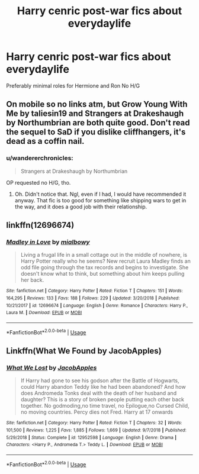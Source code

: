 #+TITLE: Harry cenric post-war fics about everydaylife

* Harry cenric post-war fics about everydaylife
:PROPERTIES:
:Author: Warriors-blew-3-1
:Score: 14
:DateUnix: 1570575754.0
:DateShort: 2019-Oct-09
:FlairText: Request
:END:
Preferably minimal roles for Hermione and Ron No H/G


** On mobile so no links atm, but Grow Young With Me by taliesin19 and Strangers at Drakeshaugh by Northumbrian are both quite good. Don't read the sequel to SaD if you dislike cliffhangers, it's dead as a coffin nail.
:PROPERTIES:
:Author: Goodpie2
:Score: 4
:DateUnix: 1570620762.0
:DateShort: 2019-Oct-09
:END:

*** u/wandererchronicles:
#+begin_quote
  Strangers at Drakeshaugh by Northumbrian
#+end_quote

OP requested no H/G, tho.
:PROPERTIES:
:Author: wandererchronicles
:Score: 3
:DateUnix: 1570636091.0
:DateShort: 2019-Oct-09
:END:

**** Oh. Didn't notice that. Ngl, even if I had, I would have recommended it anyway. That fic is too good for something like shipping wars to get in the way, and it does a good job with their relationship.
:PROPERTIES:
:Author: Goodpie2
:Score: 1
:DateUnix: 1570639241.0
:DateShort: 2019-Oct-09
:END:


** linkffn(12696674)
:PROPERTIES:
:Author: wonky_faint
:Score: 1
:DateUnix: 1570611846.0
:DateShort: 2019-Oct-09
:END:

*** [[https://www.fanfiction.net/s/12696674/1/][*/Madley in Love/*]] by [[https://www.fanfiction.net/u/4103148/mialbowy][/mialbowy/]]

#+begin_quote
  Living a frugal life in a small cottage out in the middle of nowhere, is Harry Potter really who he seems? New recruit Laura Madley finds an odd file going through the tax records and begins to investigate. She doesn't know what to think, but something about him keeps pulling her back.
#+end_quote

^{/Site/:} ^{fanfiction.net} ^{*|*} ^{/Category/:} ^{Harry} ^{Potter} ^{*|*} ^{/Rated/:} ^{Fiction} ^{T} ^{*|*} ^{/Chapters/:} ^{151} ^{*|*} ^{/Words/:} ^{164,295} ^{*|*} ^{/Reviews/:} ^{133} ^{*|*} ^{/Favs/:} ^{188} ^{*|*} ^{/Follows/:} ^{229} ^{*|*} ^{/Updated/:} ^{3/20/2018} ^{*|*} ^{/Published/:} ^{10/21/2017} ^{*|*} ^{/id/:} ^{12696674} ^{*|*} ^{/Language/:} ^{English} ^{*|*} ^{/Genre/:} ^{Romance} ^{*|*} ^{/Characters/:} ^{Harry} ^{P.,} ^{Laura} ^{M.} ^{*|*} ^{/Download/:} ^{[[http://www.ff2ebook.com/old/ffn-bot/index.php?id=12696674&source=ff&filetype=epub][EPUB]]} ^{or} ^{[[http://www.ff2ebook.com/old/ffn-bot/index.php?id=12696674&source=ff&filetype=mobi][MOBI]]}

--------------

*FanfictionBot*^{2.0.0-beta} | [[https://github.com/tusing/reddit-ffn-bot/wiki/Usage][Usage]]
:PROPERTIES:
:Author: FanfictionBot
:Score: 1
:DateUnix: 1570611855.0
:DateShort: 2019-Oct-09
:END:


** Linkffn(What We Found by JacobApples)
:PROPERTIES:
:Author: ThePokeManik
:Score: 1
:DateUnix: 1570652792.0
:DateShort: 2019-Oct-09
:END:

*** [[https://www.fanfiction.net/s/12952598/1/][*/What We Lost/*]] by [[https://www.fanfiction.net/u/4453643/JacobApples][/JacobApples/]]

#+begin_quote
  If Harry had gone to see his godson after the Battle of Hogwarts, could Harry abandon Teddy like he had been abandoned? And how does Andromeda Tonks deal with the death of her husband and daughter? This is a story of broken people putting each other back together. No godmoding,no time travel, no Epilogue,no Cursed Child, no moving countries. Percy dies not Fred. Harry at 17 onwards
#+end_quote

^{/Site/:} ^{fanfiction.net} ^{*|*} ^{/Category/:} ^{Harry} ^{Potter} ^{*|*} ^{/Rated/:} ^{Fiction} ^{T} ^{*|*} ^{/Chapters/:} ^{32} ^{*|*} ^{/Words/:} ^{101,500} ^{*|*} ^{/Reviews/:} ^{1,225} ^{*|*} ^{/Favs/:} ^{1,885} ^{*|*} ^{/Follows/:} ^{1,669} ^{*|*} ^{/Updated/:} ^{9/7/2018} ^{*|*} ^{/Published/:} ^{5/29/2018} ^{*|*} ^{/Status/:} ^{Complete} ^{*|*} ^{/id/:} ^{12952598} ^{*|*} ^{/Language/:} ^{English} ^{*|*} ^{/Genre/:} ^{Drama} ^{*|*} ^{/Characters/:} ^{<Harry} ^{P.,} ^{Andromeda} ^{T.>} ^{Teddy} ^{L.} ^{*|*} ^{/Download/:} ^{[[http://www.ff2ebook.com/old/ffn-bot/index.php?id=12952598&source=ff&filetype=epub][EPUB]]} ^{or} ^{[[http://www.ff2ebook.com/old/ffn-bot/index.php?id=12952598&source=ff&filetype=mobi][MOBI]]}

--------------

*FanfictionBot*^{2.0.0-beta} | [[https://github.com/tusing/reddit-ffn-bot/wiki/Usage][Usage]]
:PROPERTIES:
:Author: FanfictionBot
:Score: 2
:DateUnix: 1570652813.0
:DateShort: 2019-Oct-09
:END:
